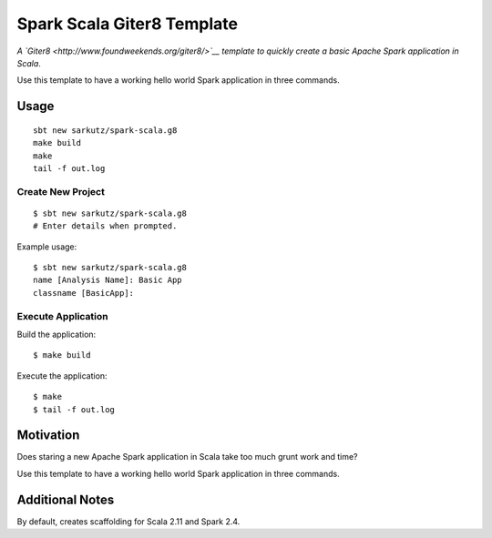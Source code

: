 
###########################
Spark Scala Giter8 Template
###########################

*A `Giter8 <http://www.foundweekends.org/giter8/>`__ template to quickly
create a basic Apache Spark application in Scala*.

Use this template to have a working hello world Spark application in three
commands.


*****
Usage
*****

::

   sbt new sarkutz/spark-scala.g8
   make build
   make
   tail -f out.log

Create New Project
==================

::

   $ sbt new sarkutz/spark-scala.g8
   # Enter details when prompted.

Example usage::

   $ sbt new sarkutz/spark-scala.g8
   name [Analysis Name]: Basic App
   classname [BasicApp]:

Execute Application
===================

Build the application::

   $ make build

Execute the application::

   $ make
   $ tail -f out.log


**********
Motivation
**********

Does staring a new Apache Spark application in Scala take too much grunt work
and time?

Use this template to have a working hello world Spark application in three
commands.


****************
Additional Notes
****************

By default, creates scaffolding for Scala 2.11 and Spark 2.4.

